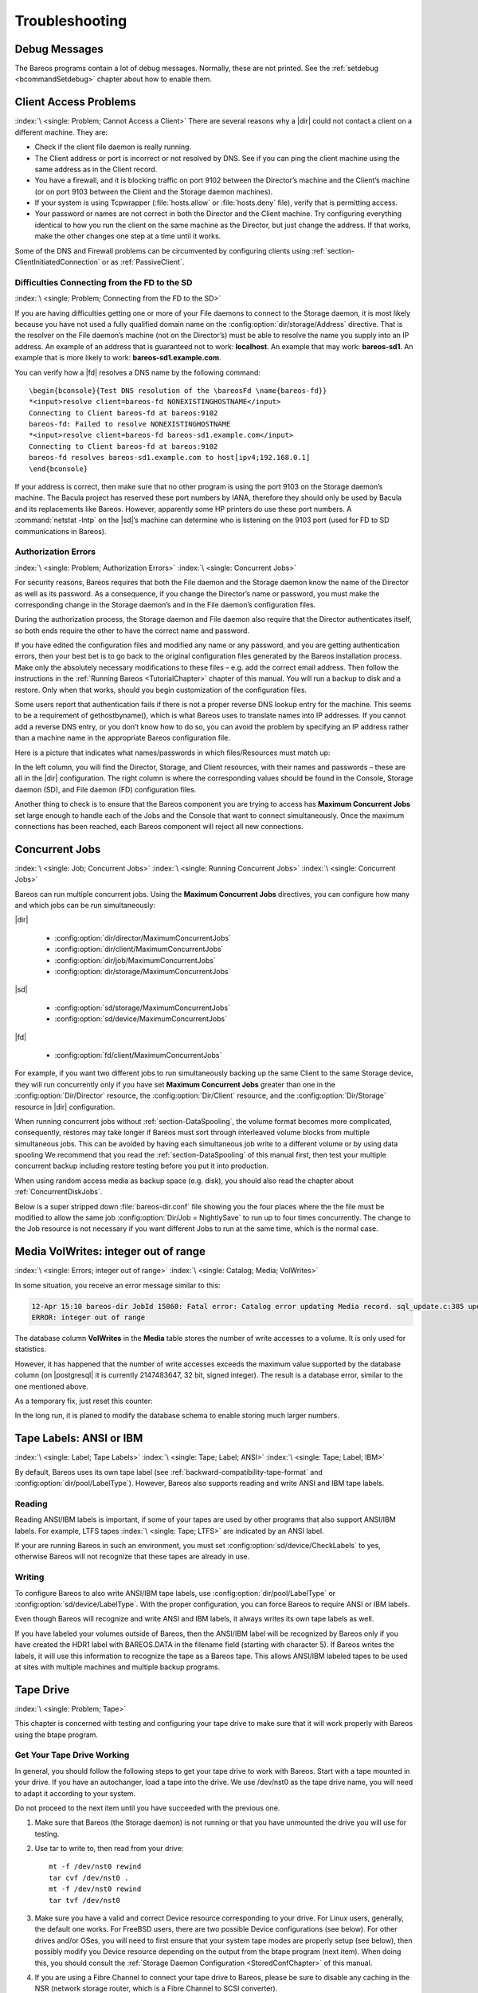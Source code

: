 Troubleshooting
===============

.. _section-debug-messages:

Debug Messages
--------------

The Bareos programs contain a lot of debug messages. Normally, these are not printed. See the :ref:`setdebug <bcommandSetdebug>` chapter about how to enable them.

.. _AccessProblems:

Client Access Problems
----------------------

:index:`\ <single: Problem; Cannot Access a Client>`\  There are several reasons why a |dir| could not contact a client on a different machine. They are:

-  Check if the client file daemon is really running.

-  The Client address or port is incorrect or not resolved by DNS. See if you can ping the client machine using the same address as in the Client record.

-  You have a firewall, and it is blocking traffic on port 9102 between the Director’s machine and the Client’s machine (or on port 9103 between the Client and the Storage daemon machines).

-  If your system is using Tcpwrapper (:file:`hosts.allow` or :file:`hosts.deny` file), verify that is permitting access.

-  Your password or names are not correct in both the Director and the Client machine. Try configuring everything identical to how you run the client on the same machine as the Director, but just change the address. If that works, make the other changes one step at a time until it works.

Some of the DNS and Firewall problems can be circumvented by configuring clients using :ref:`section-ClientInitiatedConnection` or as :ref:`PassiveClient`.

Difficulties Connecting from the FD to the SD
~~~~~~~~~~~~~~~~~~~~~~~~~~~~~~~~~~~~~~~~~~~~~

:index:`\ <single: Problem; Connecting from the FD to the SD>`\

If you are having difficulties getting one or more of your File daemons to connect to the Storage daemon, it is most likely because you have not used a fully qualified domain name on the :config:option:`dir/storage/Address`\  directive. That is the resolver on the File daemon’s machine (not on the Director’s) must be able to resolve the name you supply into an IP address. An example of an address that is guaranteed not to work: :strong:`localhost`. An example that
may work: :strong:`bareos-sd1`. An example that is more likely to work: :strong:`bareos-sd1.example.com`.

You can verify how a |fd| resolves a DNS name by the following command:

::

   \begin{bconsole}{Test DNS resolution of the \bareosFd \name{bareos-fd}}
   *<input>resolve client=bareos-fd NONEXISTINGHOSTNAME</input>
   Connecting to Client bareos-fd at bareos:9102
   bareos-fd: Failed to resolve NONEXISTINGHOSTNAME
   *<input>resolve client=bareos-fd bareos-sd1.example.com</input>
   Connecting to Client bareos-fd at bareos:9102
   bareos-fd resolves bareos-sd1.example.com to host[ipv4;192.168.0.1]
   \end{bconsole}

If your address is correct, then make sure that no other program is using the port 9103 on the Storage daemon’s machine. The Bacula project has reserved these port numbers by IANA, therefore they should only be used by Bacula and its replacements like Bareos. However, apparently some HP printers do use these port numbers. A :command:`netstat -lntp` on the |sd|’s machine can determine who is listening on the 9103 port (used for FD to SD communications in Bareos).

Authorization Errors
~~~~~~~~~~~~~~~~~~~~

:index:`\ <single: Problem; Authorization Errors>`\  :index:`\ <single: Concurrent Jobs>`\

.. _AuthorizationErrors:



For security reasons, Bareos requires that both the File daemon and the Storage daemon know the name of the Director as well as its password. As a consequence, if you change the Director’s name or password, you must make the corresponding change in the Storage daemon’s and in the File daemon’s configuration files.

During the authorization process, the Storage daemon and File daemon also require that the Director authenticates itself, so both ends require the other to have the correct name and password.

If you have edited the configuration files and modified any name or any password, and you are getting authentication errors, then your best bet is to go back to the original configuration files generated by the Bareos installation process. Make only the absolutely necessary modifications to these files – e.g. add the correct email address. Then follow the instructions in the :ref:`Running Bareos <TutorialChapter>` chapter of this manual. You will run a backup to disk and a restore.
Only when that works, should you begin customization of the configuration files.

Some users report that authentication fails if there is not a proper reverse DNS lookup entry for the machine. This seems to be a requirement of gethostbyname(), which is what Bareos uses to translate names into IP addresses. If you cannot add a reverse DNS entry, or you don’t know how to do so, you can avoid the problem by specifying an IP address rather than a machine name in the appropriate Bareos configuration file.

Here is a picture that indicates what names/passwords in which files/Resources must match up:

.. image:: /include/images/Conf-Diagram.*
   :width: 80.0%




In the left column, you will find the Director, Storage, and Client resources, with their names and passwords – these are all in the |dir| configuration. The right column is where the corresponding values should be found in the Console, Storage daemon (SD), and File daemon (FD) configuration files.

Another thing to check is to ensure that the Bareos component you are trying to access has :strong:`Maximum Concurrent Jobs`\  set large enough to handle each of the Jobs and the Console that want to connect simultaneously. Once the maximum connections has been reached, each Bareos component will reject all new connections.

.. _ConcurrentJobs:

.. _section-Interleaving:

Concurrent Jobs
---------------

:index:`\ <single: Job; Concurrent Jobs>`\  :index:`\ <single: Running Concurrent Jobs>`\  :index:`\ <single: Concurrent Jobs>`\

Bareos can run multiple concurrent jobs. Using the :strong:`Maximum Concurrent Jobs`\  directives, you can configure how many and which jobs can be run simultaneously:

|dir|

   - :config:option:`dir/director/MaximumConcurrentJobs`\

   - :config:option:`dir/client/MaximumConcurrentJobs`\

   - :config:option:`dir/job/MaximumConcurrentJobs`\

   - :config:option:`dir/storage/MaximumConcurrentJobs`\

|sd|

   - :config:option:`sd/storage/MaximumConcurrentJobs`\

   - :config:option:`sd/device/MaximumConcurrentJobs`\

|fd|

   - :config:option:`fd/client/MaximumConcurrentJobs`\

For example, if you want two different jobs to run simultaneously backing up the same Client to the same Storage device, they will run concurrently only if you have set :strong:`Maximum Concurrent Jobs`\  greater than one in the :config:option:`Dir/Director`\  resource, the :config:option:`Dir/Client`\  resource, and the :config:option:`Dir/Storage`\  resource in |dir| configuration.

When running concurrent jobs without :ref:`section-DataSpooling`, the volume format becomes more complicated, consequently, restores may take longer if Bareos must sort through interleaved volume blocks from multiple simultaneous jobs. This can be avoided by having each simultaneous job write to a different volume or by using data spooling We recommend that you read the :ref:`section-DataSpooling` of this manual first,
then test your multiple concurrent backup including restore testing before you put it into production.

When using random access media as backup space (e.g. disk), you should also read the chapter about :ref:`ConcurrentDiskJobs`.

Below is a super stripped down :file:`bareos-dir.conf` file showing you the four places where the the file must be modified to allow the same job :config:option:`Dir/Job = NightlySave`\  to run up to four times concurrently. The change to the Job resource is not necessary if you want different Jobs to run at the same time, which is the normal case.

.. code-block:: bareosconfig
   :caption: Concurrent Jobs Example

   #
   # Bareos Director Configuration file -- bareos-dir.conf
   #
   Director {
     Name = rufus-dir
     Maximum Concurrent Jobs = 4
     ...
   }
   Job {
     Name = "NightlySave"
     Maximum Concurrent Jobs = 4
     Client = rufus-fd
     Storage = File
     ...
   }
   Client {
     Name = rufus-fd
     Maximum Concurrent Jobs = 4
     ...
   }
   Storage {
     Name = File
     Maximum Concurrent Jobs = 4
     ...
   }

Media VolWrites: integer out of range
-------------------------------------

:index:`\ <single: Errors; integer out of range>`\  :index:`\ <single: Catalog; Media; VolWrites>`\

In some situation, you receive an error message similar to this:

.. code-block:: bconsole

   12-Apr 15:10 bareos-dir JobId 15860: Fatal error: Catalog error updating Media record. sql_update.c:385 update UPDATE Media SET VolJobs=12,VolFiles=10,VolBlocks=155013,VolBytes=10000263168,VolMounts=233,VolErrors=0,VolWrites=2147626019,MaxVolBytes=0,VolStatus='Append',Slot=1,InChanger=1,VolReadTime=0,VolWriteTime=842658562655,LabelType=0,StorageId=3,PoolId=2,VolRetention=144000,VolUseDuration=82800,MaxVolJobs=0,MaxVolFiles=0,Enabled=1,LocationId=0,ScratchPoolId=0,RecyclePoolId=0,RecycleCount=201,Recycle=1,ActionOnPurge=0,MinBlocksize=0,MaxBlocksize=0 WHERE VolumeName='000194L5' failed:
   ERROR: integer out of range

The database column **VolWrites** in the **Media** table stores the number of write accesses to a volume. It is only used for statistics.

However, it has happened that the number of write accesses exceeds the maximum value supported by the database column (on |postgresql| it is currently 2147483647, 32 bit, signed integer). The result is a database error, similar to the one mentioned above.

As a temporary fix, just reset this counter:

.. code-block:: bconsole
   :caption: Reset the VolWrites counter

   1000 OK: bareos-dir Version: 17.2.5 (14 Feb 2018)
   Enter a period to cancel a command.
   *<input>sqlquery</input>
   Automatically selected Catalog: MyCatalog
   Using Catalog "MyCatalog"
   Entering SQL query mode.
   Terminate each query with a semicolon.
   Terminate query mode with a blank line.
   Enter SQL query: <input>UPDATE Media SET VolWrites = 0 WHERE VolWrites > '2000000000';</input>
   No results to list.
   SELECT volwrites FROM media; volwrites > '0';
   +-----------+
   | volwrites |
   +-----------+
   |         0 |
   |         0 |
   |         0 |
   |         0 |
   +-----------+
   Enter SQL query:

In the long run, it is planed to modify the database schema to enable storing much larger numbers.

.. _AnsiLabelsChapter:

Tape Labels: ANSI or IBM
------------------------

:index:`\ <single: Label; Tape Labels>`\  :index:`\ <single: Tape; Label; ANSI>`\  :index:`\ <single: Tape; Label; IBM>`\

By default, Bareos uses its own tape label (see :ref:`backward-compatibility-tape-format` and :config:option:`dir/pool/LabelType`\ ). However, Bareos also supports reading and write ANSI and IBM tape labels.

Reading
~~~~~~~

Reading ANSI/IBM labels is important, if some of your tapes are used by other programs that also support ANSI/IBM labels. For example, LTFS tapes :index:`\ <single: Tape; LTFS>`\  are indicated by an ANSI label.

If your are running Bareos in such an environment, you must set :config:option:`sd/device/CheckLabels`\  to yes, otherwise Bareos will not recognize that these tapes are already in use.

Writing
~~~~~~~

To configure Bareos to also write ANSI/IBM tape labels, use :config:option:`dir/pool/LabelType`\  or :config:option:`sd/device/LabelType`\ . With the proper configuration, you can force Bareos to require ANSI or IBM labels.

Even though Bareos will recognize and write ANSI and IBM labels, it always writes its own tape labels as well.

If you have labeled your volumes outside of Bareos, then the ANSI/IBM label will be recognized by Bareos only if you have created the HDR1 label with BAREOS.DATA in the filename field (starting with character 5). If Bareos writes the labels, it will use this information to recognize the tape as a Bareos tape. This allows ANSI/IBM labeled tapes to be used at sites with multiple machines and multiple backup programs.

.. _TapeTestingChapter:

Tape Drive
----------

:index:`\ <single: Problem; Tape>`\

This chapter is concerned with testing and configuring your tape drive to make sure that it will work properly with Bareos using the btape program.

Get Your Tape Drive Working
~~~~~~~~~~~~~~~~~~~~~~~~~~~

In general, you should follow the following steps to get your tape drive to work with Bareos. Start with a tape mounted in your drive. If you have an autochanger, load a tape into the drive. We use /dev/nst0 as the tape drive name, you will need to adapt it according to your system.

Do not proceed to the next item until you have succeeded with the previous one.

#. Make sure that Bareos (the Storage daemon) is not running or that you have unmounted the drive you will use for testing.

#. Use tar to write to, then read from your drive:



   ::

         mt -f /dev/nst0 rewind
         tar cvf /dev/nst0 .
         mt -f /dev/nst0 rewind
         tar tvf /dev/nst0



#. Make sure you have a valid and correct Device resource corresponding to your drive. For Linux users, generally, the default one works. For FreeBSD users, there are two possible Device configurations (see below). For other drives and/or OSes, you will need to first ensure that your system tape modes are properly setup (see below), then possibly modify you Device resource depending on the output from the btape program (next item). When doing this, you should consult the
   :ref:`Storage Daemon Configuration <StoredConfChapter>` of this manual.

#. If you are using a Fibre Channel to connect your tape drive to Bareos, please be sure to disable any caching in the NSR (network storage router, which is a Fibre Channel to SCSI converter).

#. Run the btape test command:



   ::

         btape /dev/nst0
         test



   It isn’t necessary to run the autochanger part of the test at this time, but do not go past this point until the basic test succeeds. If you do have an autochanger, please be sure to read the :ref:`Autochanger chapter <AutochangersChapter>` of this manual.

#. Run the btape fill command, preferably with two volumes. This can take a long time. If you have an autochanger and it is configured, Bareos will automatically use it. If you do not have it configured, you can manually issue the appropriate mtx command, or press the autochanger buttons to change the tape when requested to do so.

#. Run Bareos, and backup a reasonably small directory, say 60 Megabytes. Do three successive backups of this directory.

#. Stop Bareos, then restart it. Do another full backup of the same directory. Then stop and restart Bareos.

#. Do a restore of the directory backed up, by entering the following restore command, being careful to restore it to an alternate location:



   ::

         restore select all done
         yes



   Do a diff on the restored directory to ensure it is identical to the original directory. If you are going to backup multiple different systems (Linux, Windows, Mac, Solaris, FreeBSD, ...), be sure you test the restore on each system type.

#. If you have an autochanger, you should now go back to the btape program and run the autochanger test:



   ::

           btape /dev/nst0
           auto



   Adjust your autochanger as necessary to ensure that it works correctly. See the :ref:`Autochanger chapter <AutochangerTesting>` of this manual for a complete discussion of testing your autochanger.



Autochanger
-----------

.. _AutochangerTesting:

Testing Autochanger and Adapting mtx-changer script
~~~~~~~~~~~~~~~~~~~~~~~~~~~~~~~~~~~~~~~~~~~~~~~~~~~



.. _section-MtxChangerManualUsage:

 :index:`\ <single: Autochanger; Testing>`\  :index:`\ <single: Autochanger; mtx-changer>`\  :index:`\ <single: Command; mtx-changer>`\  :index:`\ <single: Problem; Autochanger>`\  :index:`\ <single: Problem; mtx-changer>`\

In case, Bareos does not work well with the Autochanger, it is preferable to "hand-test" that the changer works. To do so, we suggest you do the following commands:

Make sure Bareos is not running.

:command:`/usr/lib/bareos/scripts/mtx-changer /dev/sg0 list 0 /dev/nst0 0`

:index:`\ <single: mtx-changer list>`\

This command should print:



::

      1:
      2:
      3:
      ...



or one number per line for each slot that is occupied in your changer, and the number should be terminated by a colon (:). If your changer has barcodes, the barcode will follow the colon. If an error message is printed, you must resolve the problem (e.g. try a different SCSI control device name if /dev/sg0 is incorrect). For example, on FreeBSD systems, the autochanger SCSI control device is generally /dev/pass2.

:command:`/usr/lib/bareos/scripts/mtx-changer /dev/sg0 listall 0 /dev/nst0 0`

:index:`\ <single: mtx-changer listall>`\

This command should print:



::

    Drive content:         D:Drive num:F:Slot loaded:Volume Name
    D:0:F:2:vol2        or D:Drive num:E
    D:1:F:42:vol42
    D:3:E

    Slot content:
    S:1:F:vol1             S:Slot num:F:Volume Name
    S:2:E               or S:Slot num:E
    S:3:F:vol4

    Import/Export tray slots:
    I:10:F:vol10           I:Slot num:F:Volume Name
    I:11:E              or I:Slot num:E
    I:12:F:vol40



:command:`/usr/lib/bareos/scripts/mtx-changer /dev/sg0 transfer 1 2`

:index:`\ <single: mtx-changer listall>`\

This command should transfer a volume from source (1) to destination (2)

:command:`/usr/lib/bareos/scripts/mtx-changer /dev/sg0 slots`

:index:`\ <single: mtx-changer slots>`\

This command should return the number of slots in your autochanger.

:command:`/usr/lib/bareos/scripts/mtx-changer /dev/sg0 unload 1 /dev/nst0 0`

:index:`\ <single: mtx-changer unload>`\

If a tape is loaded from slot 1, this should cause it to be unloaded.

:command:`/usr/lib/bareos/scripts/mtx-changer /dev/sg0 load 3 /dev/nst0 0`

:index:`\ <single: mtx-changer load>`\

Assuming you have a tape in slot 3, it will be loaded into drive (0).

:command:`/usr/lib/bareos/scripts/mtx-changer /dev/sg0 loaded 0 /dev/nst0 0`

:index:`\ <single: mtx-changer loaded>`\

It should print "3" Note, we have used an "illegal" slot number 0. In this case, it is simply ignored because the slot number is not used. However, it must be specified because the drive parameter at the end of the command is needed to select the correct drive.

:command:`/usr/lib/bareos/scripts/mtx-changer /dev/sg0 unload 3 /dev/nst0 0`

:index:`\ <single: mtx-changer unload>`\

will unload the tape into slot 3.

Once all the above commands work correctly, assuming that you have the right Changer Command in your configuration, Bareos should be able to operate the changer. The only remaining area of problems will be if your autoloader needs some time to get the tape loaded after issuing the command. After the mtx-changer script returns, Bareos will immediately rewind and read the tape. If Bareos gets rewind I/O errors after a tape change, you will probably need to configure the
:strong:`load_sleep` paramenter in the config file :file:`/etc/bareos/mtx-changer.conf`. You can test whether or not you need a sleep by putting the following commands into a file and running it as a script:



::

   #!/bin/sh
   /usr/lib/bareos/scripts/mtx-changer /dev/sg0 unload 1 /dev/nst0 0
   /usr/lib/bareos/scripts/mtx-changer /dev/sg0 load 3 /dev/nst0 0
   mt -f /dev/st0 rewind
   mt -f /dev/st0 weof



If the above script runs, you probably have no timing problems. If it does not run, start by putting a sleep 30 or possibly a sleep 60 in the script just after the mtx-changer load command. If that works, then you should configure the :strong:`load_sleep` paramenter in the config file :file:`/etc/bareos/mtx-changer.conf` to the specified value so that it will be effective when Bareos runs.

A second problem that comes up with a small number of autochangers is that they need to have the cartridge ejected before it can be removed. If this is the case, the load 3 will never succeed regardless of how long you wait. If this seems to be your problem, you can insert an eject just after the unload so that the script looks like:



::

   #!/bin/sh
   /usr/lib/bareos/scripts/mtx-changer /dev/sg0 unload 1 /dev/nst0 0
   mt -f /dev/st0 offline
   /usr/lib/bareos/scripts/mtx-changer /dev/sg0 load 3 /dev/nst0 0
   mt -f /dev/st0 rewind
   mt -f /dev/st0 weof



If this solves your problems, set the parameter :strong:`offline` in the config file :file:`/etc/bareos/mtx-changer.conf` to "1".

Restore
-------

Restore a pruned job using a pattern
~~~~~~~~~~~~~~~~~~~~~~~~~~~~~~~~~~~~

:index:`\ <single: Restore; pruned job>`\  :index:`\ <single: Problem; Restore; pruned job>`\  :index:`\ <single: Regex>`\

It is possible to configure Bareos in a way, that job information are still stored in the Bareos catalog, while the individual file information are already pruned.

If all File records are pruned from the catalog for a Job, normally Bareos can restore only all files saved. That is there is no way using the catalog to select individual files. With this new feature, Bareos will ask if you want to specify a Regex expression for extracting only a part of the full backup.

::

     Building directory tree for JobId(s) 1,3 ...
     There were no files inserted into the tree, so file selection
     is not possible.Most likely your retention policy pruned the files

     Do you want to restore all the files? (yes|no): no

     Regexp matching files to restore? (empty to abort): /etc/.*
     Bootstrap records written to /tmp/regress/working/zog4-dir.restore.1.bsr

See also :ref:`FileRegex bsr option <FileRegex>` for more information.

Problems Restoring Files
~~~~~~~~~~~~~~~~~~~~~~~~

:index:`\ <single: Restore; Files; Problem>`\  :index:`\ <single: Problem; Restoring Files>`\  :index:`\ <single: Problem; Tape; fixed mode>`\  :index:`\ <single: Problem; Tape; variable mode>`\

The most frequent problems users have restoring files are error messages such as:



::

   04-Jan 00:33 z217-sd: RestoreFiles.2005-01-04_00.31.04 Error:
   block.c:868 Volume data error at 20:0! Short block of 512 bytes on
   device /dev/tape discarded.



or



::

   04-Jan 00:33 z217-sd: RestoreFiles.2005-01-04_00.31.04 Error:
   block.c:264 Volume data error at 20:0! Wanted ID: "BB02", got ".".
   Buffer discarded.



Both these kinds of messages indicate that you were probably running your tape drive in fixed block mode rather than variable block mode. Fixed block mode will work with any program that reads tapes sequentially such as tar, but Bareos repositions the tape on a block basis when restoring files because this will speed up the restore by orders of magnitude when only a few files are being restored. There are several ways that you can attempt to recover from this unfortunate situation.

Try the following things, each separately, and reset your Device resource to what it is now after each individual test:

#. Set "Block Positioning = no" in your Device resource and try the restore. This is a new directive and untested.

#. Set "Minimum Block Size = 512" and "Maximum Block Size = 512" and try the restore. If you are able to determine the block size your drive was previously using, you should try that size if 512 does not work. This is a really horrible solution, and it is not at all recommended to continue backing up your data without correcting this condition. Please see the :ref:`TapeTestingChapter` section for more on this.

#. Try editing the restore.bsr file at the Run xxx yes/mod/no prompt before starting the restore job and remove all the VolBlock statements. These are what causes Bareos to reposition the tape, and where problems occur if you have a fixed block size set for your drive. The VolFile commands also cause repositioning, but this will work regardless of the block size.

#. Use bextract to extract the files you want – it reads the Volume sequentially if you use the include list feature, or if you use a .bsr file, but remove all the VolBlock statements after the .bsr file is created (at the Run yes/mod/no) prompt but before you start the restore.

Restoring Files Can Be Slow
~~~~~~~~~~~~~~~~~~~~~~~~~~~

:index:`\ <single: Restore; slow>`\  :index:`\ <single: Problem; Restore; slow>`\

Restoring files is generally much slower than backing them up for several reasons. The first is that during a backup the tape is normally already positioned and Bareos only needs to write. On the other hand, because restoring files is done so rarely, Bareos keeps only the start file and block on the tape for the whole job rather than on a file by file basis which would use quite a lot of space in the catalog.

Bareos will forward space to the correct file mark on the tape for the Job, then forward space to the correct block, and finally sequentially read each record until it gets to the correct one(s) for the file or files you want to restore. Once the desired files are restored, Bareos will stop reading the tape.

Finally, instead of just reading a file for backup, during the restore, Bareos must create the file, and the operating system must allocate disk space for the file as Bareos is restoring it.

For all the above reasons the restore process is generally much slower than backing up (sometimes it takes three times as long).

.. _section-RestoreCatalog:

Restoring When Things Go Wrong
~~~~~~~~~~~~~~~~~~~~~~~~~~~~~~

.. index::
   pair: Catalog; Restore
   single: Disaster; Recovery; Catalog
   single: Problem; Repair Catalog

This and the following sections will try to present a few of the kinds of problems that can come up making restoring more difficult. We will try to provide a few ideas how to get out of these problem situations. In addition to what is presented here, there is more specific information on restoring a :ref:`Client <section-BareMetalRestoreClient>` and your :ref:`Server <section-RestoreServer>` in the :ref:`RescueChapter` chapter of this manual.

Problem
   My database is broken.

Solution
   See the PostgreSQL documentation. They have specific tools that check and repair databases, see the :ref:`CatMaintenanceChapter` sections of this manual for links to vendor information.

   Assuming the above does not resolve the problem, you will need to restore or rebuild your catalog. Note, if it is a matter of some inconsistencies in the Bareos tables rather than a broken database, then running :ref:`bareos-dbcheck <bareos-dbcheck>` might help, but you will need to ensure that your database indexes are properly setup.

Problem
   How do I restore my catalog?

Solution with a Catalog backup
   If you have backed up your database nightly (as you should) and you have made a bootstrap file, you can immediately load back your database (or the ASCII SQL output). Make a copy of your current database, then re-initialize it, by running the following scripts:

   .. code-block:: shell-session

      /usr/lib/bareos/scripts/drop_bareos_tables
      /usr/lib/bareos/scripts/make_bareos_tables

   After re-initializing the database, you should be able to run Bareos. If you now try to use the restore command, it will not work because the database will be empty. However, you can manually run a restore job and specify your bootstrap file. You do so by entering the run command in the console and selecting the restore job. If you are using the default |dir| configuration, this Job will be named RestoreFiles. Most likely it will prompt you with something such as:

   .. code-block:: bconsole

      Run Restore job
      JobName:    RestoreFiles
      Bootstrap:  /home/user/bareos/working/restore.bsr
      Where:      /tmp/bareos-restores
      Replace:    always
      FileSet:    Full Set
      Client:     rufus-fd
      Storage:    File
      When:       2005-07-10 17:33:40
      Catalog:    MyCatalog
      Priority:   10
      OK to run? (yes/mod/no):



   A number of the items will be different in your case. What you want to do is: to use the mod option to change the Bootstrap to point to your saved bootstrap file; and to make sure all the other items such as Client, Storage, Catalog, and Where are correct. The FileSet is not used when you specify a bootstrap file. Once you have set all the correct values, run the Job and it will restore the backup of your database, which is most likely an ASCII dump.

   You will then need to follow the instructions for your database type to recreate the database from the ASCII backup file. See the :ref:`Catalog Maintenance <CatMaintenanceChapter>` chapter of this manual for examples of the command needed to restore a database from an ASCII dump (they are shown in the Compacting Your XXX Database sections).

   Also, please note that after you restore your database from an ASCII backup, you do NOT want to do a make_bareos_tables command, or you will probably erase your newly restored database tables.

Solution with a Job listing
   If you did save your database but did not make a bootstrap file, then recovering the database is more difficult. You will probably need to use :command:`bextract` to extract the backup copy. First you should locate the listing of the job report from the last catalog backup. It has important information that will allow you to quickly find your database file. For example, in the job report for the CatalogBackup shown below, the critical items are the Volume name(s), the Volume
   Session Id and the Volume Session Time. If you know those, you can easily restore your Catalog.



   ::

      22-Apr 10:22 HeadMan: Start Backup JobId 7510,
      Job=CatalogBackup.2005-04-22_01.10.0
      22-Apr 10:23 HeadMan: Bareos 1.37.14 (21Apr05): 22-Apr-2005 10:23:06
        JobId:                  7510
        Job:                    CatalogBackup.2005-04-22_01.10.00
        Backup Level:           Full
        Client:                 Polymatou
        FileSet:                "CatalogFile" 2003-04-10 01:24:01
        Pool:                   "Default"
        Storage:                "DLTDrive"
        Start time:             22-Apr-2005 10:21:00
        End time:               22-Apr-2005 10:23:06
        FD Files Written:       1
        SD Files Written:       1
        FD Bytes Written:       210,739,395
        SD Bytes Written:       210,739,521
        Rate:                   1672.5 KB/s
        Software Compression:   None
        Volume name(s):         DLT-22Apr05
        Volume Session Id:      11
        Volume Session Time:    1114075126
        Last Volume Bytes:      1,428,240,465
        Non-fatal FD errors:    0
        SD Errors:              0
        FD termination status:  OK
        SD termination status:  OK
        Termination:            Backup OK



   From the above information, you can manually create a bootstrap file, and then follow the instructions given above for restoring your database. A reconstructed bootstrap file for the above backup Job would look like the following:



   ::

      Volume="DLT-22Apr05"
      VolSessionId=11
      VolSessionTime=1114075126
      FileIndex=1-1



   Where we have inserted the Volume name, Volume Session Id, and Volume Session Time that correspond to the values in the job report. We’ve also used a FileIndex of one, which will always be the case providing that there was only one file backed up in the job.

   The disadvantage of this bootstrap file compared to what is created when you ask for one to be written, is that there is no File and Block specified, so the restore code must search all data in the Volume to find the requested file. A fully specified bootstrap file would have the File and Blocks specified as follows:



   ::

      Volume="DLT-22Apr05"
      VolSessionId=11
      VolSessionTime=1114075126
      VolFile=118-118
      VolBlock=0-4053
      FileIndex=1-1



   Once you have restored the ASCII dump of the database, you will then to follow the instructions for your database type to recreate the database from the ASCII backup file. See the :ref:`Catalog Maintenance <CatMaintenanceChapter>` chapter of this manual for examples of the command needed to restore a database from an ASCII dump (they are shown in the Compacting Your XXX Database sections).

   Also, please note that after you restore your database from an ASCII backup, you do NOT want to do a make_bareos_tables command, or you will probably erase your newly restored database tables.

Solution without a Job Listing
   If you do not have a job listing, then it is a bit more difficult. Either you use the :ref:`bscan <bscan>` program to scan the contents of your tape into a database, which can be very time consuming depending on the size of the tape, or you can use the :ref:`bls <bls>` program to list everything on the tape, and reconstruct a bootstrap file from the bls listing for the file or files you want following the instructions given above.

   There is a specific example of how to use bls below.

Problem
   Trying to restore the last known good full backup by specifying item 3 on the restore menu then the JobId to restore, but Bareos then reports:



   ::

         1 Job 0 Files



   and restores nothing.

Solution
   Most likely the File records were pruned from the database either due to the File Retention period expiring or by explicitly purging the Job. By using the "llist jobid=nn" command, you can obtain all the important information about the job:



   ::

      llist jobid=120
                 JobId: 120
                   Job: save.2005-12-05_18.27.33
              Job.Name: save
           PurgedFiles: 0
                  Type: B
                 Level: F
          Job.ClientId: 1
           Client.Name: Rufus
             JobStatus: T
             SchedTime: 2005-12-05 18:27:32
             StartTime: 2005-12-05 18:27:35
               EndTime: 2005-12-05 18:27:37
              JobTDate: 1133803657
          VolSessionId: 1
        VolSessionTime: 1133803624
              JobFiles: 236
             JobErrors: 0
       JobMissingFiles: 0
            Job.PoolId: 4
             Pool.Name: Full
         Job.FileSetId: 1
       FileSet.FileSet: BackupSet



   Then you can find the Volume(s) used by doing:



   ::

      sql
      select VolumeName from JobMedia,Media where JobId=1 and JobMedia.MediaId=Media.MediaId;



   Finally, you can create a bootstrap file as described in the previous problem above using this information.

   Bareos will ask you if you would like to restore all the files in the job, and it will collect the above information and write the bootstrap file for you.

Problem
   You don’t have a bootstrap file, and you don’t have the Job report for the backup of your database, but you did backup the database, and you know the Volume to which it was backed up.

Solution
   Either :command:`bscan` the tape (see below for bscanning), or better use :command:`bls` to find where it is on the tape, then use :command:`bextract` to restore the database. For example,



   ::

      ./bls -j -V DLT-22Apr05 /dev/nst0



   Might produce the following output:

   ::

      bls: butil.c:258 Using device: "/dev/nst0" for reading.
      21-Jul 18:34 bls: Ready to read from volume "DLT-22Apr05" on device "DLTDrive"
      (/dev/nst0).
      Volume Record: File:blk=0:0 SessId=11 SessTime=1114075126 JobId=0 DataLen=164
      ...
      Begin Job Session Record: File:blk=118:0 SessId=11 SessTime=1114075126
      JobId=7510
         Job=CatalogBackup.2005-04-22_01.10.0 Date=22-Apr-2005 10:21:00 Level=F Type=B
      End Job Session Record: File:blk=118:4053 SessId=11 SessTime=1114075126
      JobId=7510
         Date=22-Apr-2005 10:23:06 Level=F Type=B Files=1 Bytes=210,739,395 Errors=0
      Status=T
      ...
      21-Jul 18:34 bls: End of Volume at file 201 on device "DLTDrive" (/dev/nst0),
      Volume "DLT-22Apr05"
      21-Jul 18:34 bls: End of all volumes.



   Of course, there will be many more records printed, but we have indicated the essential lines of output. From the information on the Begin Job and End Job Session Records, you can reconstruct a bootstrap file such as the one shown above.

Problem
   How can I find where a file is stored?

Solution
   Normally, it is not necessary, you just use the restore command to restore the most recently saved version (menu option 5), or a version saved before a given date (menu option 8). If you know the JobId of the job in which it was saved, you can use menu option 3 to enter that JobId.

   If you would like to know the JobId where a file was saved, select restore menu option 2.

   You can also use the query command to find information such as:

   ::

      *query
      Available queries:
           1: List up to 20 places where a File is saved regardless of the
      directory
           2: List where the most recent copies of a file are saved
           3: List last 20 Full Backups for a Client
           4: List all backups for a Client after a specified time
           5: List all backups for a Client
           6: List Volume Attributes for a selected Volume
           7: List Volumes used by selected JobId
           8: List Volumes to Restore All Files
           9: List Pool Attributes for a selected Pool
          10: List total files/bytes by Job
          11: List total files/bytes by Volume
          12: List Files for a selected JobId
          13: List Jobs stored on a selected MediaId
          14: List Jobs stored for a given Volume name
          15: List Volumes Bareos thinks are in changer
          16: List Volumes likely to need replacement from age or errors
      Choose a query (1-16):



Problem
   I didn’t backup my database. What do I do now?

Solution
   This is probably the worst of all cases, and you will probably have to re-create your database from scratch and then bscan in all your volumes, which is a very long, painful, and inexact process.

   There are basically three steps to take:

   #. Ensure that your PostgreSQL server is running and that the Bareos database (normally bareos) exists. See the :ref:`section-CreateDatabase` chapter of the manual.

   #. Ensure that the Bareos databases are created. This is also described at the above link.

   #. Start and stop the Bareos Director using the probate |dir| configuration files so that it can create the Client and Storage records which are not stored on the Volumes. Without these records, scanning is unable to connect the Job records to the proper client.

   When the above is complete, you can begin bscanning your Volumes. Please see the :ref:`bscan` chapter for more details.
